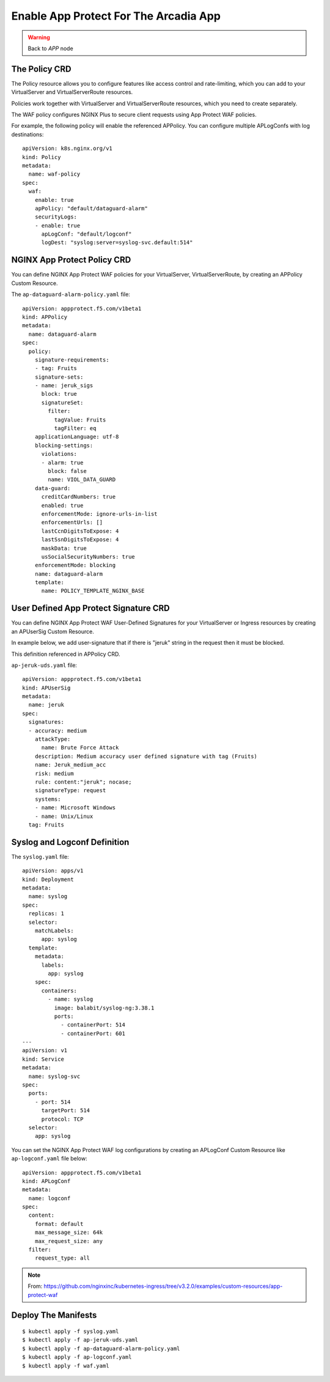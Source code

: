 Enable App Protect For The Arcadia App
====

.. warning:: Back to *APP* node
  
The Policy CRD
----

The Policy resource allows you to configure features like access control and rate-limiting, 
which you can add to your VirtualServer and VirtualServerRoute resources.

Policies work together with VirtualServer and VirtualServerRoute resources, which you need to create separately.

The WAF policy configures NGINX Plus to secure client requests using App Protect WAF policies.

For example, the following policy will enable the referenced APPolicy. You can configure multiple APLogConfs with log destinations:

::

  apiVersion: k8s.nginx.org/v1
  kind: Policy
  metadata:
    name: waf-policy
  spec:
    waf:
      enable: true
      apPolicy: "default/dataguard-alarm"
      securityLogs:
      - enable: true
        apLogConf: "default/logconf"
        logDest: "syslog:server=syslog-svc.default:514"

NGINX App Protect Policy CRD
----

You can define NGINX App Protect WAF policies for your VirtualServer, VirtualServerRoute,
by creating an APPolicy Custom Resource.

The ``ap-dataguard-alarm-policy.yaml`` file::

  apiVersion: appprotect.f5.com/v1beta1
  kind: APPolicy
  metadata:
    name: dataguard-alarm
  spec:
    policy:
      signature-requirements:
      - tag: Fruits
      signature-sets:
      - name: jeruk_sigs
        block: true
        signatureSet:
          filter:
            tagValue: Fruits
            tagFilter: eq
      applicationLanguage: utf-8
      blocking-settings:
        violations:
        - alarm: true
          block: false
          name: VIOL_DATA_GUARD
      data-guard:
        creditCardNumbers: true
        enabled: true
        enforcementMode: ignore-urls-in-list
        enforcementUrls: []
        lastCcnDigitsToExpose: 4
        lastSsnDigitsToExpose: 4
        maskData: true
        usSocialSecurityNumbers: true
      enforcementMode: blocking
      name: dataguard-alarm
      template:
        name: POLICY_TEMPLATE_NGINX_BASE

User Defined App Protect Signature CRD
----

You can define NGINX App Protect WAF User-Defined Signatures 
for your VirtualServer or Ingress resources by creating an APUserSig Custom Resource.

In example below, we add user-signature that if there is "jeruk" string in the request then it must be blocked.

This definition referenced in APPolicy CRD.

``ap-jeruk-uds.yaml`` file::

  apiVersion: appprotect.f5.com/v1beta1
  kind: APUserSig
  metadata:
    name: jeruk
  spec:
    signatures:
    - accuracy: medium
      attackType:
        name: Brute Force Attack
      description: Medium accuracy user defined signature with tag (Fruits)
      name: Jeruk_medium_acc
      risk: medium
      rule: content:"jeruk"; nocase;
      signatureType: request
      systems:
      - name: Microsoft Windows
      - name: Unix/Linux
    tag: Fruits

Syslog and Logconf Definition
----



The ``syslog.yaml`` file::

  apiVersion: apps/v1
  kind: Deployment
  metadata:
    name: syslog
  spec:
    replicas: 1
    selector:
      matchLabels:
        app: syslog
    template:
      metadata:
        labels:
          app: syslog
      spec:
        containers:
          - name: syslog
            image: balabit/syslog-ng:3.38.1
            ports:
              - containerPort: 514
              - containerPort: 601
  ---
  apiVersion: v1
  kind: Service
  metadata:
    name: syslog-svc
  spec:
    ports:
      - port: 514
        targetPort: 514
        protocol: TCP
    selector:
      app: syslog

You can set the NGINX App Protect WAF log configurations by creating an APLogConf Custom Resource like ``ap-logconf.yaml`` file below::

  apiVersion: appprotect.f5.com/v1beta1
  kind: APLogConf
  metadata:
    name: logconf
  spec:
    content:
      format: default
      max_message_size: 64k
      max_request_size: any
    filter:
      request_type: all

.. note::
  From: https://github.com/nginxinc/kubernetes-ingress/tree/v3.2.0/examples/custom-resources/app-protect-waf

Deploy The Manifests
----

::

  $ kubectl apply -f syslog.yaml
  $ kubectl apply -f ap-jeruk-uds.yaml
  $ kubectl apply -f ap-dataguard-alarm-policy.yaml
  $ kubectl apply -f ap-logconf.yaml
  $ kubectl apply -f waf.yaml